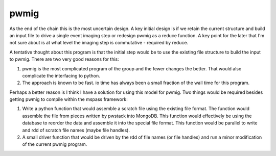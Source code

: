 pwmig
============
As the end of the chain this is the most uncertain design.   A key initial
design is if we retain the current structure and build an input file to
drive a single event imaging step or redesign pwmig as a reduce function.
A key point for the later that I'm not sure about is at what level the
imaging step is commutative - required by reduce.

A tentative thought about this program is that the initial step would be
to use the existing file structure to build the input to pwmig.   There
are two very good reasons for this:

#.  pwmig is the most complicated program of the group and the fewer
    changes the better.  That would also complicate the interfacing to
    python.
#.  The approach is known to be fast.  io time has always been a small fraction
    of the wall time for this program.

Perhaps a better reason is I think I have a solution for using this model
for pwmig.   Two things would be required besides getting pwmig to compile
within the mspass framework:

#. Write a python function that would assemble a scratch file using the
   existing file format.   The function would assemble the file from pieces
   written by pwstack into MongoDB.   This function would effectively be
   using the database to reorder the data and assemble it into the
   special file format.  This function would be parallel to write and rdd
   of scratch file names (maybe file handles).
#. A small driver function that would be driven by the rdd of file names
   (or file handles) and run a minor modification of the current pwmig
   program.  

